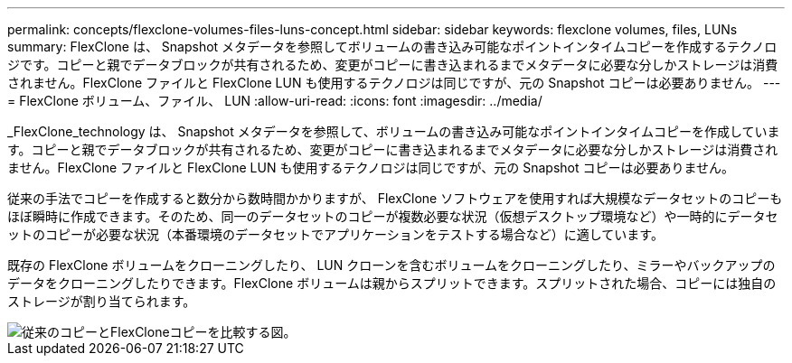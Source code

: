 ---
permalink: concepts/flexclone-volumes-files-luns-concept.html 
sidebar: sidebar 
keywords: flexclone volumes, files, LUNs 
summary: FlexClone は、 Snapshot メタデータを参照してボリュームの書き込み可能なポイントインタイムコピーを作成するテクノロジです。コピーと親でデータブロックが共有されるため、変更がコピーに書き込まれるまでメタデータに必要な分しかストレージは消費されません。FlexClone ファイルと FlexClone LUN も使用するテクノロジは同じですが、元の Snapshot コピーは必要ありません。 
---
= FlexClone ボリューム、ファイル、 LUN
:allow-uri-read: 
:icons: font
:imagesdir: ../media/


[role="lead"]
_FlexClone_technology は、 Snapshot メタデータを参照して、ボリュームの書き込み可能なポイントインタイムコピーを作成しています。コピーと親でデータブロックが共有されるため、変更がコピーに書き込まれるまでメタデータに必要な分しかストレージは消費されません。FlexClone ファイルと FlexClone LUN も使用するテクノロジは同じですが、元の Snapshot コピーは必要ありません。

従来の手法でコピーを作成すると数分から数時間かかりますが、 FlexClone ソフトウェアを使用すれば大規模なデータセットのコピーもほぼ瞬時に作成できます。そのため、同一のデータセットのコピーが複数必要な状況（仮想デスクトップ環境など）や一時的にデータセットのコピーが必要な状況（本番環境のデータセットでアプリケーションをテストする場合など）に適しています。

既存の FlexClone ボリュームをクローニングしたり、 LUN クローンを含むボリュームをクローニングしたり、ミラーやバックアップのデータをクローニングしたりできます。FlexClone ボリュームは親からスプリットできます。スプリットされた場合、コピーには独自のストレージが割り当てられます。

image::../media/flexclone-copy.gif[従来のコピーとFlexCloneコピーを比較する図。]
